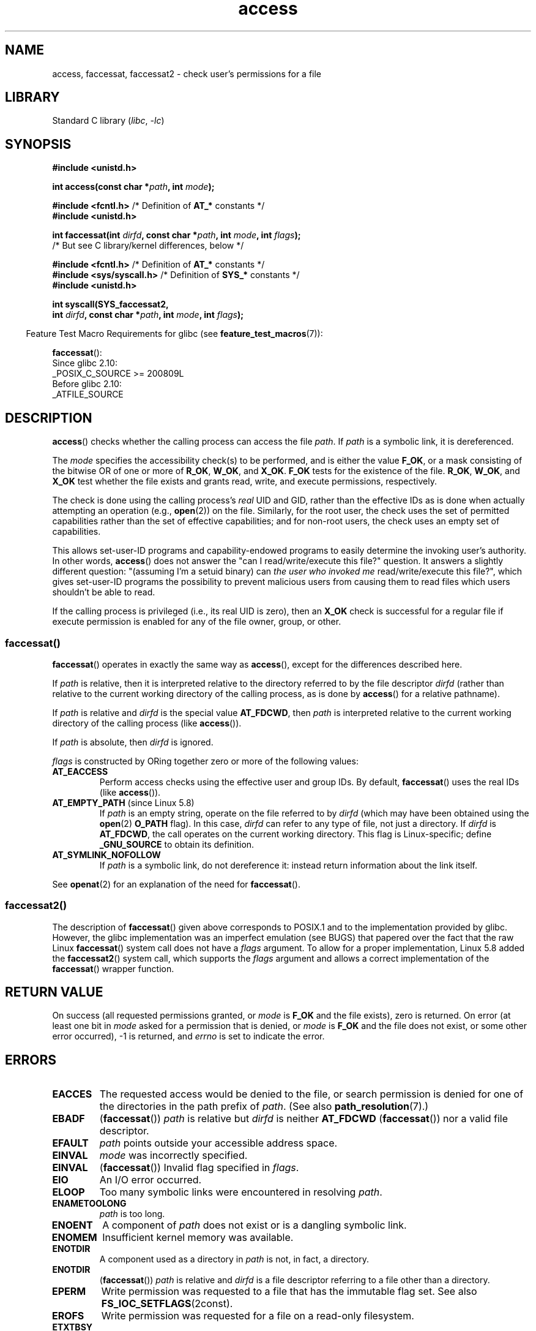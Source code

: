 .\" Copyright, The contributors to the Linux man-pages project
.\"
.\" SPDX-License-Identifier: Linux-man-pages-copyleft
.\"
.TH access 2 (date) "Linux man-pages (unreleased)"
.SH NAME
access, faccessat, faccessat2 \- check user's permissions for a file
.SH LIBRARY
Standard C library
.RI ( libc ,\~ \-lc )
.SH SYNOPSIS
.nf
.B #include <unistd.h>
.P
.BI "int access(const char *" path ", int " mode );
.P
.BR "#include <fcntl.h>" "            /* Definition of " AT_* " constants */"
.B #include <unistd.h>
.P
.BI "int faccessat(int " dirfd ", const char *" path ", int " mode \
", int " flags );
                /* But see C library/kernel differences, below */
.P
.BR "#include <fcntl.h>" "            /* Definition of " AT_* " constants */"
.BR "#include <sys/syscall.h>" "      /* Definition of " SYS_* " constants */"
.B #include <unistd.h>
.P
.B int syscall(SYS_faccessat2,
.BI "            int " dirfd ", const char *" path ", int " mode \
", int " flags );
.fi
.P
.RS -4
Feature Test Macro Requirements for glibc (see
.BR feature_test_macros (7)):
.RE
.P
.BR faccessat ():
.nf
    Since glibc 2.10:
        _POSIX_C_SOURCE >= 200809L
    Before glibc 2.10:
        _ATFILE_SOURCE
.fi
.SH DESCRIPTION
.BR access ()
checks whether the calling process can access the file
.IR path .
If
.I path
is a symbolic link, it is dereferenced.
.P
The
.I mode
specifies the accessibility check(s) to be performed,
and is either the value
.BR F_OK ,
.\" F_OK is defined as 0 on every system that I know of.
or a mask consisting of the bitwise OR of one or more of
.BR R_OK ", " W_OK ", and " X_OK .
.B F_OK
tests for the existence of the file.
.BR R_OK ", " W_OK ", and " X_OK
test whether the file exists and grants read, write, and
execute permissions, respectively.
.P
The check is done using the calling process's
.I real
UID and GID, rather than the effective IDs as is done when
actually attempting an operation (e.g.,
.BR open (2))
on the file.
Similarly, for the root user, the check uses the set of
permitted capabilities rather than the set of effective
capabilities; and for non-root users, the check uses an empty set
of capabilities.
.P
This allows set-user-ID programs and capability-endowed programs
to easily determine the invoking user's authority.
In other words,
.BR access ()
does not answer the "can I read/write/execute this file?" question.
It answers a slightly different question:
"(assuming I'm a setuid binary) can
.I the user who invoked me
read/write/execute this file?",
which gives set-user-ID programs the possibility to
prevent malicious users from causing them to read files
which users shouldn't be able to read.
.P
If the calling process is privileged (i.e., its real UID is zero),
then an
.B X_OK
check is successful for a regular file if execute permission
is enabled for any of the file owner, group, or other.
.SS faccessat()
.BR faccessat ()
operates in exactly the same way as
.BR access (),
except for the differences described here.
.P
If
.I path
is relative, then it is interpreted relative to the directory
referred to by the file descriptor
.I dirfd
(rather than relative to the current working directory of
the calling process, as is done by
.BR access ()
for a relative pathname).
.P
If
.I path
is relative and
.I dirfd
is the special value
.BR AT_FDCWD ,
then
.I path
is interpreted relative to the current working
directory of the calling process (like
.BR access ()).
.P
If
.I path
is absolute, then
.I dirfd
is ignored.
.P
.I flags
is constructed by ORing together zero or more of the following values:
.TP
.B AT_EACCESS
Perform access checks using the effective user and group IDs.
By default,
.BR faccessat ()
uses the real IDs (like
.BR access ()).
.TP
.BR AT_EMPTY_PATH " (since Linux 5.8)"
If
.I path
is an empty string, operate on the file referred to by
.I dirfd
(which may have been obtained using the
.BR open (2)
.B O_PATH
flag).
In this case,
.I dirfd
can refer to any type of file, not just a directory.
If
.I dirfd
is
.BR AT_FDCWD ,
the call operates on the current working directory.
This flag is Linux-specific; define
.B _GNU_SOURCE
to obtain its definition.
.TP
.B AT_SYMLINK_NOFOLLOW
If
.I path
is a symbolic link, do not dereference it:
instead return information about the link itself.
.P
See
.BR openat (2)
for an explanation of the need for
.BR faccessat ().
.\"
.SS faccessat2()
The description of
.BR faccessat ()
given above corresponds to POSIX.1 and
to the implementation provided by glibc.
However, the glibc implementation was an imperfect emulation (see BUGS)
that papered over the fact that the raw Linux
.BR faccessat ()
system call does not have a
.I flags
argument.
To allow for a proper implementation, Linux 5.8 added the
.BR faccessat2 ()
system call, which supports the
.I flags
argument and allows a correct implementation of the
.BR faccessat ()
wrapper function.
.SH RETURN VALUE
On success (all requested permissions granted, or
.I mode
is
.B F_OK
and the file exists), zero is returned.
On error (at least one bit in
.I mode
asked for a permission that is denied, or
.I mode
is
.B F_OK
and the file does not exist, or some other error occurred),
\-1 is returned, and
.I errno
is set to indicate the error.
.SH ERRORS
.TP
.B EACCES
The requested access would be denied to the file, or search permission
is denied for one of the directories in the path prefix of
.IR path .
(See also
.BR path_resolution (7).)
.TP
.B EBADF
.RB ( faccessat ())
.I path
is relative but
.I dirfd
is neither
.B AT_FDCWD
.RB ( faccessat ())
nor a valid file descriptor.
.TP
.B EFAULT
.I path
points outside your accessible address space.
.TP
.B EINVAL
.I mode
was incorrectly specified.
.TP
.B EINVAL
.RB ( faccessat ())
Invalid flag specified in
.IR flags .
.TP
.B EIO
An I/O error occurred.
.TP
.B ELOOP
Too many symbolic links were encountered in resolving
.IR path .
.TP
.B ENAMETOOLONG
.I path
is too long.
.TP
.B ENOENT
A component of
.I path
does not exist or is a dangling symbolic link.
.TP
.B ENOMEM
Insufficient kernel memory was available.
.TP
.B ENOTDIR
A component used as a directory in
.I path
is not, in fact, a directory.
.TP
.B ENOTDIR
.RB ( faccessat ())
.I path
is relative and
.I dirfd
is a file descriptor referring to a file other than a directory.
.TP
.B EPERM
Write permission was requested to a file that has the immutable flag set.
See also
.BR FS_IOC_SETFLAGS (2const).
.TP
.B EROFS
Write permission was requested for a file on a read-only filesystem.
.TP
.B ETXTBSY
Write access was requested to an executable which is being
executed.
.SH VERSIONS
If the calling process has appropriate privileges (i.e., is superuser),
POSIX.1-2001 permits an implementation to indicate success for an
.B X_OK
check even if none of the execute file permission bits are set.
.\" HPU-UX 11 and Tru64 5.1 do this.
Linux does not do this.
.\"
.SS C library/kernel differences
The raw
.BR faccessat ()
system call takes only the first three arguments.
The
.B AT_EACCESS
and
.B AT_SYMLINK_NOFOLLOW
flags are actually implemented within the glibc wrapper function for
.BR faccessat ().
If either of these flags is specified, then the wrapper function employs
.BR fstatat (2)
to determine access permissions, but see BUGS.
.\"
.SS glibc notes
On older kernels where
.BR faccessat ()
is unavailable (and when the
.B AT_EACCESS
and
.B AT_SYMLINK_NOFOLLOW
flags are not specified),
the glibc wrapper function falls back to the use of
.BR access ().
When
.I path
is relative,
glibc constructs a pathname based on the symbolic link in
.I /proc/self/fd
that corresponds to the
.I dirfd
argument.
.SH STANDARDS
.TP
.BR access ()
.TQ
.BR faccessat ()
POSIX.1-2008.
.TP
.BR faccessat2 ()
Linux.
.SH HISTORY
.TP
.BR access ()
SVr4, 4.3BSD, POSIX.1-2001.
.TP
.BR faccessat ()
Linux 2.6.16,
glibc 2.4.
.TP
.BR faccessat2 ()
Linux 5.8.
.SH NOTES
.BR Warning :
Using these calls to check if a user is authorized to, for example,
open a file before actually doing so using
.BR open (2)
creates a security hole, because the user might exploit the short time
interval between checking and opening the file to manipulate it.
.BR "For this reason, the use of this system call should be avoided" .
(In the example just described,
a safer alternative would be to temporarily switch the process's
effective user ID to the real ID and then call
.BR open (2).)
.P
.BR access ()
always dereferences symbolic links.
If you need to check the permissions on a symbolic link, use
.BR faccessat ()
with the flag
.BR AT_SYMLINK_NOFOLLOW .
.P
These calls return an error if any of the access types in
.I mode
is denied, even if some of the other access types in
.I mode
are permitted.
.P
A file is accessible only if the permissions on each of the
directories in the path prefix of
.I path
grant search (i.e., execute) access.
If any directory is inaccessible, then the
.BR access ()
call fails, regardless of the permissions on the file itself.
.P
Only access bits are checked, not the file type or contents.
Therefore, if a directory is found to be writable,
it probably means that files can be created in the directory,
and not that the directory can be written as a file.
Similarly, a DOS file may be reported as executable, but the
.BR execve (2)
call will still fail.
.P
These calls
may not work correctly on NFSv2 filesystems with UID mapping enabled,
because UID mapping is done on the server and hidden from the client,
which checks permissions.
(NFS versions 3 and higher perform the check on the server.)
Similar problems can occur to FUSE mounts.
.\"
.SH BUGS
Because the Linux kernel's
.BR faccessat ()
system call does not support a
.I flags
argument, the glibc
.BR faccessat ()
wrapper function provided in glibc 2.32 and earlier
emulates the required functionality using
a combination of the
.BR faccessat ()
system call and
.BR fstatat (2).
However, this emulation does not take ACLs into account.
Starting with glibc 2.33, the wrapper function avoids this bug
by making use of the
.BR faccessat2 ()
system call where it is provided by the underlying kernel.
.P
In Linux 2.4 (and earlier) there is some strangeness in the handling of
.B X_OK
tests for superuser.
If all categories of execute permission are disabled
for a nondirectory file, then the only
.BR access ()
test that returns \-1 is when
.I mode
is specified as just
.BR X_OK ;
if
.B R_OK
or
.B W_OK
is also specified in
.IR mode ,
then
.BR access ()
returns 0 for such files.
.\" This behavior appears to have been an implementation accident.
Early Linux 2.6 (up to and including Linux 2.6.3)
also behaved in the same way as Linux 2.4.
.P
Before Linux 2.6.20,
these calls ignored the effect of the
.B MS_NOEXEC
flag if it was used to
.BR mount (2)
the underlying filesystem.
Since Linux 2.6.20, the
.B MS_NOEXEC
flag is honored.
.SH SEE ALSO
.BR chmod (2),
.BR chown (2),
.BR open (2),
.BR setgid (2),
.BR setuid (2),
.BR stat (2),
.BR euidaccess (3),
.BR credentials (7),
.BR path_resolution (7),
.BR symlink (7)
